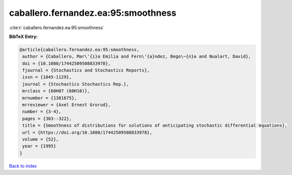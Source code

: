 caballero.fernandez.ea:95:smoothness
====================================

:cite:t:`caballero.fernandez.ea:95:smoothness`

**BibTeX Entry:**

.. code-block:: bibtex

   @article{caballero.fernandez.ea:95:smoothness,
    author = {Caballero, Mar\'{i}a Emilia and Fern\'{a}ndez, Bego\~{n}a and Nualart, David},
    doi = {10.1080/17442509508833978},
    fjournal = {Stochastics and Stochastics Reports},
    issn = {1045-1129},
    journal = {Stochastics Stochastics Rep.},
    mrclass = {60H07 (60H10)},
    mrnumber = {1381675},
    mrreviewer = {Axel Ernest Grorud},
    number = {3-4},
    pages = {303--322},
    title = {Smoothness of distributions for solutions of anticipating stochastic differential equations},
    url = {https://doi.org/10.1080/17442509508833978},
    volume = {52},
    year = {1995}
   }

`Back to index <../By-Cite-Keys.rst>`_
